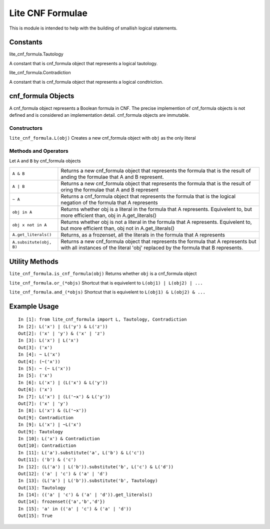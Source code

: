 =================
Lite CNF Formulae
=================

This is module is intended to help with the building of smallish logical
statements.

Constants
=========

lite_cnf_formula.Tautology

A constant that is cnf_formula object that represents a logical tautology.

lite_cnf_formula.Contradiction

A constant that is cnf_formula object that represents a logical condtriction.

cnf_formula Objects
===================
   
A cnf_formula object represents a Boolean formula in CNF. The precise
implemention of cnf_formula objects is not defined and is considered an
implementation detail. cnf_formula objects are immutable.

Constructors
------------

``lite_cnf_formula.L(obj)``
Creates a new cnf_formula object with ``obj`` as the only literal

Methods and Operators
---------------------
Let ``A`` and ``B`` by cnf_formula objects

+--------------------------+----------------------------------------------------+
| ``A & B``                | Returns a new cnf_formula object that represents   |
|                          | the formula that is the result of anding the       |
|                          | formulae that A and B represent.                   |
+--------------------------+----------------------------------------------------+
| ``A | B``                | Returns a new cnf_formula object that represents   |
|                          | the formula that is the result of oring the        |
|                          | formulae that A and B represent                    |
+--------------------------+----------------------------------------------------+
| ``~ A``                  | Returns a cnf_formula object that represents the   |
|                          | formula that is the logical negation of the        |
|                          | formula that A represents                          |
+--------------------------+----------------------------------------------------+
| ``obj in A``             | Returns whether obj is a literal in the formula    |
|                          | that A represents. Equivelent to, but more         |
|                          | efficient than, obj in A.get_literals()            |
+--------------------------+----------------------------------------------------+
| ``obj x not in A``       | Returns whether obj is not a literal in the        |
|                          | formula that A represents. Equivelent to, but more |
|                          | efficient than, obj not in A.get_literals()        |
+--------------------------+----------------------------------------------------+
| ``A.get_literals()``     | Returns, as a frozenset, all the literals in the   |
|                          | formula that A represents                          |
+--------------------------+----------------------------------------------------+
| ``A.subsitute(obj, B)``  | Returns a new cnf_formula object that represents   |
|                          | the formula that A represents but with all         |
|                          | instances of the literal 'obj' replaced by the     |
|                          | formula that B represents.                         |
+--------------------------+----------------------------------------------------+

Utility Methods
===============

``lite_cnf_formula.is_cnf_formula(obj)``
Returns whether ``obj`` is a cnf_formula object

``lite_cnf_formula.or_(*objs)``
Shortcut that is equivelent to ``L(obj1) | L(obj2) | ...``

``lite_cnf_formula.and_(*objs)``
Shortcut that is equivelent to ``L(obj1) & L(obj2) & ...``

Example Usage
=============

::

  In [1]: from lite_cnf_formula import L, Tautology, Contradiction
  In [2]: L('x') | (L('y') & L('z'))
  Out[2]: ('x' | 'y') & ('x' | 'z') 
  In [3]: L('x') | L('x')
  Out[3]: ('x')
  In [4]: ~ L('x')
  Out[4]: (~('x'))
  In [5]: ~ (~ L('x'))
  In [5]: ('x')
  In [6]: L('x') | (L('x') & L('y'))
  Out[6]: ('x')
  In [7]: L('x') | (L('~x') & L('y'))
  Out[7]: ('x' | 'y')
  In [8]: L('x') & (L('~x'))
  Out[9]: Contradiction
  In [9]: L('x') | ~L('x')
  Out[9]: Tautology
  In [10]: L('x') & Contradiction
  Out[10]: Contradiction 
  In [11]: L('a').substitute('a', L('b') & L('c'))
  Out[11]: ('b') & ('c')
  In [12]: (L('a') | L('b')).substitute('b', L('c') & L('d'))
  Out[12]: ('a' | 'c') & ('a' | 'd')
  In [13]: (L('a') | L('b')).substitute('b', Tautology)
  Out[13]: Tautology
  In [14]: (('a' | 'c') & ('a' | 'd')).get_literals()
  Out[14]: frozenset({'a','b','d'})
  In [15]: 'a' in (('a' | 'c') & ('a' | 'd'))
  Out[15]: True
